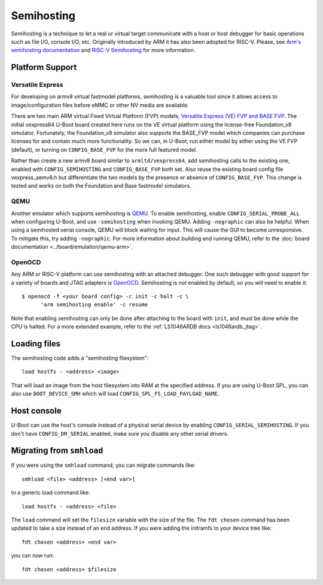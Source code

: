 .. SPDX-License-Identifier: GPL-2.0-or-later
.. Copyright 2014 Broadcom Corporation.

Semihosting
===========

Semihosting is a technique to let a real or virtual target communicate with a
host or host debugger for basic operations such as file I/O, console I/O, etc.
Originally introduced by ARM it has also been adopted for RISC-V. Please, see
`Arm's semihosting documentation
<https://developer.arm.com/documentation/dui0471/g/Semihosting>`_ and
`RISC-V Semihosting
<https://drive.google.com/file/d/1qu74D4_EmjGmc03qzfQ7Pf4g6m0fOtcD/view>`_
for more information.

Platform Support
----------------

Versatile Express
^^^^^^^^^^^^^^^^^

For developing on armv8 virtual fastmodel platforms, semihosting is a
valuable tool since it allows access to image/configuration files before
eMMC or other NV media are available.

There are two main ARM virtual Fixed Virtual Platform (FVP) models,
`Versatile Express (VE) FVP and BASE FVP
<http://www.arm.com/products/tools/models/fast-models/foundation-model.php>`_.
The initial vexpress64 U-Boot board created here runs on the VE virtual
platform using the license-free Foundation_v8 simulator. Fortunately,
the Foundation_v8 simulator also supports the BASE_FVP model which
companies can purchase licenses for and contain much more functionality.
So we can, in U-Boot, run either model by either using the VE FVP (default),
or turning on ``CONFIG_BASE_FVP`` for the more full featured model.

Rather than create a new armv8 board similar to ``armltd/vexpress64``, add
semihosting calls to the existing one, enabled with ``CONFIG_SEMIHOSTING``
and ``CONFIG_BASE_FVP`` both set. Also reuse the existing board config file
vexpress_aemv8.h but differentiate the two models by the presence or
absence of ``CONFIG_BASE_FVP``. This change is tested and works on both the
Foundation and Base fastmodel simulators.

QEMU
^^^^

Another emulator which supports semihosting is `QEMU
<https://www.qemu.org/>`_. To enable semihosting, enable
``CONFIG_SERIAL_PROBE_ALL`` when configuring U-Boot, and use
``-semihosting`` when invoking QEMU. Adding ``-nographic`` can also be
helpful. When using a semihosted serial console, QEMU will block waiting
for input. This will cause the GUI to become unresponsive. To mitigate
this, try adding ``-nographic``. For more information about building and
running QEMU, refer to the :doc:`board documentation
<../board/emulation/qemu-arm>`.

OpenOCD
^^^^^^^

Any ARM or RISC-V platform can use semihosting with an attached debugger. One
such debugger with good support for a variety of boards and JTAG adapters is
`OpenOCD <https://openocd.org/>`_. Semihosting is not enabled by default,
so you will need to enable it::

    $ openocd -f <your board config> -c init -c halt -c \
          'arm semihosting enable' -c resume

Note that enabling semihosting can only be done after attaching to the
board with ``init``, and must be done while the CPU is halted. For a more
extended example, refer to the :ref:`LS1046ARDB docs <ls1046ardb_jtag>`.

Loading files
-------------

The semihosting code adds a "semihosting filesystem"::

  load hostfs - <address> <image>

That will load an image from the host filesystem into RAM at the specified
address. If you are using U-Boot SPL, you can also use ``BOOT_DEVICE_SMH``
which will load ``CONFIG_SPL_FS_LOAD_PAYLOAD_NAME``.

Host console
------------

U-Boot can use the host's console instead of a physical serial device by
enabling ``CONFIG_SERIAL_SEMIHOSTING``. If you don't have
``CONFIG_DM_SERIAL`` enabled, make sure you disable any other serial
drivers.

Migrating from ``smhload``
--------------------------

If you were using the ``smhload`` command, you can migrate commands like::

    smhload <file> <address> [<end var>]

to a generic load command like::

    load hostfs - <address> <file>

The ``load`` command will set the ``filesize`` variable with the size of
the file. The ``fdt chosen`` command has been updated to take a size
instead of an end address. If you were adding the initramfs to your device
tree like::

    fdt chosen <address> <end var>

you can now run::

    fdt chosen <address> $filesize
